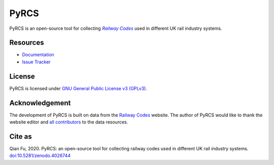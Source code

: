 #####
PyRCS
#####

|PyPI| |Python| |License| |Downloads| |DOI|

.. |PyPI| image:: https://img.shields.io/pypi/v/pyrcs?color=yellow&label=PyPI
    :alt: PyPI - Release
    :target: https://pypi.org/project/pyrcs/
.. |Python| image:: https://img.shields.io/pypi/pyversions/pyrcs?label=Python
    :alt: Python version
    :target: https://www.python.org/downloads/
.. |License| image:: https://img.shields.io/pypi/l/pyrcs?label=License
    :alt: License for PyRCS
    :target: https://github.com/mikeqfu/pyrcs/blob/master/LICENSE
.. |Downloads| image:: https://img.shields.io/pypi/dm/pyrcs?label=Downloads
    :alt: PyPI - Downloads
    :target: https://pypistats.org/packages/pyrcs
.. |DOI| image:: https://zenodo.org/badge/92501006.svg
    :alt: Zenodo - DOI
    :target: https://zenodo.org/badge/latestdoi/92501006

PyRCS is an open-source tool for collecting |Railway Codes|_ used in different UK rail industry systems.

.. _Railway Codes: http://www.railwaycodes.org.uk/index.shtml

.. |Railway Codes| replace:: *Railway Codes*

Resources
#########

- `Documentation <https://pyrcs.readthedocs.io/en/latest/>`_
- `Issue Tracker <https://github.com/mikeqfu/pyrcs/issues>`_

License
#######

PyRCS is licensed under `GNU General Public License v3 (GPLv3) <https://github.com/mikeqfu/pyrcs/blob/master/LICENSE>`_.

Acknowledgement
###############

The development of PyRCS is built on data from the `Railway Codes <http://www.railwaycodes.org.uk/index.shtml>`_ website. The author of PyRCS would like to thank the website editor and `all contributors <http://www.railwaycodes.org.uk/misc/acknowledgements.shtm>`_ to the data resources.

Cite as
#######

Qian Fu, 2020. PyRCS: an open-source tool for collecting railway codes used in different UK rail industry systems. `doi:10.5281/zenodo.4026744 <https://doi.org/10.5281/zenodo.4026744>`_
